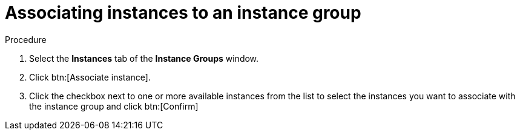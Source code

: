 [id="controller-associate-instances-to-instance-group"]

= Associating instances to an instance group

.Procedure

. Select the *Instances* tab of the *Instance Groups* window.
. Click btn:[Associate instance].
. Click the checkbox next to one or more available instances from the list to select the instances you want to associate with the instance group and click btn:[Confirm]
//+
//image::instance-group-assoc-instances.png[Associate instances]
//+
//. In the following example, the instances added to the instance group displays along with information about their capacity:
//+

//image::ug-instances-example-callouts.png[Instances callouts]


